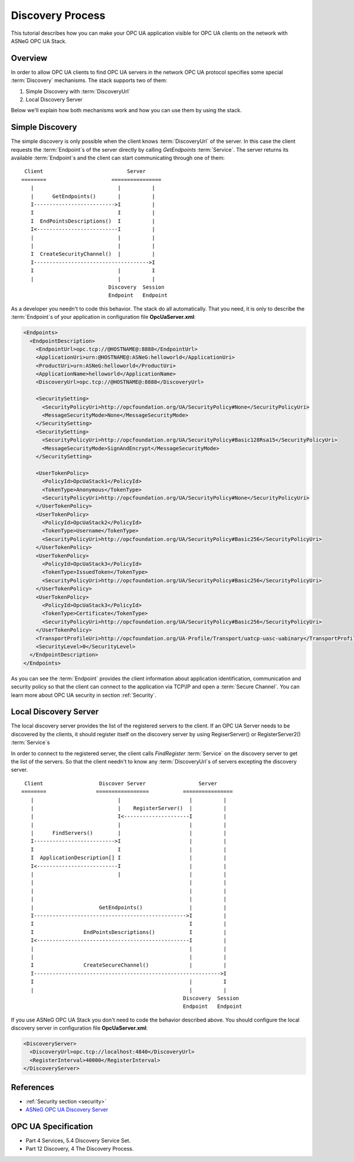 .. _discovery_process:

Discovery Process
==================

This tutorial describes how you can make your OPC UA application visible for OPC
UA clients on the network with  ASNeG OPC UA Stack.

Overview
---------

In order to allow OPC UA clients to find OPC UA servers in the network OPC UA
protocol specifies some special :term:`Discovery` mechanisms. The stack
supports two of them:

1. Simple Discovery with :term:`DiscoveryUrl`
2. Local Discovery Server

Below we'll explain how both mechanisms work and how you can use them by using
the stack.

Simple Discovery
----------------

The simple discovery is only possible when the client knows :term:`DiscoveryUrl`
of the server. In this case the client requests the :term:`Endpoint`\ s of the
server directly by calling *GetEndpoints* :term:`Service`. The server returns
its available :term:`Endpoint`\ s and the client can start communicating through
one of them:

::

   Client                           Server
  ========                     ================
     |                           |          |
     |      GetEndpoints()       |          |
     I-------------------------->I          |
     I                           I          |
     I  EndPointsDescriptions()  I          |
     I<--------------------------I          |
     |                           |          |
     |                           |          |
     I  CreateSecurityChannel()  |          |
     I------------------------------------->I
     I                           |          I
     |                           |          |
                              Discovery  Session
                              Endpoint   Endpoint

As a developer you needn't to code this behavior. The stack do all automatically.
That you need, it is only to describe the :term:`Endpoint`\ s of your application
in configuration file **OpcUaServer.xml**:

.. code-block:: xml

  <Endpoints>
    <EndpointDescription>
      <EndpointUrl>opc.tcp://@HOSTNAME@:8888</EndpointUrl>
      <ApplicationUri>urn:@HOSTNAME@:ASNeG:helloworld</ApplicationUri>
      <ProductUri>urn:ASNeG:helloworld</ProductUri>
      <ApplicationName>helloworld</ApplicationName>
      <DiscoveryUrl>opc.tcp://@HOSTNAME@:8888</DiscoveryUrl>

      <SecuritySetting>
        <SecurityPolicyUri>http://opcfoundation.org/UA/SecurityPolicy#None</SecurityPolicyUri>
        <MessageSecurityMode>None</MessageSecurityMode>
      </SecuritySetting>
      <SecuritySetting>
        <SecurityPolicyUri>http://opcfoundation.org/UA/SecurityPolicy#Basic128Rsa15</SecurityPolicyUri>
        <MessageSecurityMode>SignAndEncrypt</MessageSecurityMode>
      </SecuritySetting>

      <UserTokenPolicy>
        <PolicyId>OpcUaStack1</PolicyId>
        <TokenType>Anonymous</TokenType>
        <SecurityPolicyUri>http://opcfoundation.org/UA/SecurityPolicy#None</SecurityPolicyUri>
      </UserTokenPolicy>
      <UserTokenPolicy>
        <PolicyId>OpcUaStack2</PolicyId>
        <TokenType>Username</TokenType>
        <SecurityPolicyUri>http://opcfoundation.org/UA/SecurityPolicy#Basic256</SecurityPolicyUri>
      </UserTokenPolicy>
      <UserTokenPolicy>
        <PolicyId>OpcUaStack3</PolicyId>
        <TokenType>IssuedToken</TokenType>
        <SecurityPolicyUri>http://opcfoundation.org/UA/SecurityPolicy#Basic256</SecurityPolicyUri>
      </UserTokenPolicy>
      <UserTokenPolicy>
        <PolicyId>OpcUaStack3</PolicyId>
        <TokenType>Certificate</TokenType>
        <SecurityPolicyUri>http://opcfoundation.org/UA/SecurityPolicy#Basic256</SecurityPolicyUri>
      </UserTokenPolicy>
      <TransportProfileUri>http://opcfoundation.org/UA-Profile/Transport/uatcp-uasc-uabinary</TransportProfileUri>
      <SecurityLevel>0</SecurityLevel>
    </EndpointDescription>
  </Endpoints>

As you can see the :term:`Endpoint` provides the client information about
application identification, communication and security policy so that the client
can connect to the application via TCP\\IP and open a :term:`Secure Channel`\ .
You can learn more about OPC UA security in section :ref:`Security`.


Local Discovery Server
----------------------

The local discovery server provides the list of the registered servers to the client.
If an OPC UA Server needs to be discovered by the clients, it should register itself
on the discovery server by using RegiserServer() or RegisterServer2() :term:`Service`\ s

In order to connect to the registered server, the client calls *FindRegister*
:term:`Service` on the discovery server to get the list of the servers. So that
the client needn't to know any :term:`DiscoveryUrl`\ s of servers excepting the
discovery server.

::

   Client                  Discover Server                 Server
  ========                =================           ================
     |                           |                      |          |
     |                           |    RegisterServer()  |          |
     |                           I<---------------------I          |
     |                           |                      |          |
     |      FindServers()        |                      |          |
     I-------------------------->I                      |          |
     I                           I                      |          |
     I  ApplicationDescription[] I                      |          |
     I<--------------------------I                      |          |
     |                           |                      |          |
     |                                                  |          |
     |                                                  |          |
     |                                                  |          |
     |                     GetEndpoints()               |          |
     I------------------------------------------------->I          |
     I                                                  I          |
     I                EndPointsDescriptions()           I          |
     I<-------------------------------------------------I          |
     |                                                  |          |
     |                                                  |          |
     I                CreateSecureChannel()             |          |
     I------------------------------------------------------------>I
     I                                                  |          I
     |                                                  |          |
                                                      Discovery  Session
                                                      Endpoint   Endpoint

If you use ASNeG OPC UA Stack you don't need to code the behavior described above.
You should configure the local discovery server in configuration file **OpcUaServer.xml**:

.. code-block:: xml

  <DiscoveryServer>
    <DiscoveryUrl>opc.tcp://localhost:4840</DiscoveryUrl>
    <RegisterInterval>40000</RegisterInterval>
  </DiscoveryServer>

References
--------------------

* :ref:`Security section <security>`
* `ASNeG OPC UA Discovery Server <https://github.com/ASNeG/OpcUaDiscoveryServer>`_


OPC UA Specification
--------------------

* Part 4 Services, 5.4 Discovery Service Set.
* Part 12 Discovery, 4 The Discovery Process.
